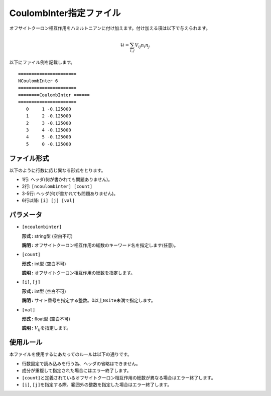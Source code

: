 .. highlight:: none

CoulombInter指定ファイル
~~~~~~~~~~~~~~~~~~~~~~~~

オフサイトクーロン相互作用をハミルトニアンに付け加えます。付け加える項は以下で与えられます。

.. math:: \mathcal{H} = \sum_{i,j}V_{ij} n_ {i}n_{j}

以下にファイル例を記載します。

::

    ====================== 
    NCoulombInter 6  
    ====================== 
    ========CoulombInter ====== 
    ====================== 
       0     1 -0.125000
       1     2 -0.125000
       2     3 -0.125000
       3     4 -0.125000
       4     5 -0.125000
       5     0 -0.125000

ファイル形式
^^^^^^^^^^^^

以下のように行数に応じ異なる形式をとります。

-  1行: ヘッダ(何が書かれても問題ありません)。

-  2行: ``[ncoulombinter] [count]``

-  3-5行: ヘッダ(何が書かれても問題ありません)。

-  6行以降: ``[i] [j] [val]``

パラメータ
^^^^^^^^^^

-  ``[ncoulombinter]``

   **形式 :** string型 (空白不可)

   **説明 :**
   オフサイトクーロン相互作用の総数のキーワード名を指定します(任意)。

-  ``[count]``

   **形式 :** int型 (空白不可)

   **説明 :** オフサイトクーロン相互作用の総数を指定します。

-  ``[i]``, ``[j]``

   **形式 :** int型 (空白不可)

   **説明 :**
   サイト番号を指定する整数。0以上\ ``Nsite``\ 未満で指定します。

-  ``[val]``

   **形式 :** float型 (空白不可)

   **説明 :** :math:`V_{ij}`\ を指定します。

使用ルール
^^^^^^^^^^

本ファイルを使用するにあたってのルールは以下の通りです。

-  行数固定で読み込みを行う為、ヘッダの省略はできません。

-  成分が重複して指定された場合にはエラー終了します。

-  ``[count]``\ と定義されているオフサイトクーロン相互作用の総数が異なる場合はエラー終了します。

-  ``[i]``, ``[j]``\ を指定する際、範囲外の整数を指定した場合はエラー終了します。


.. raw:: latex

   \newpage
